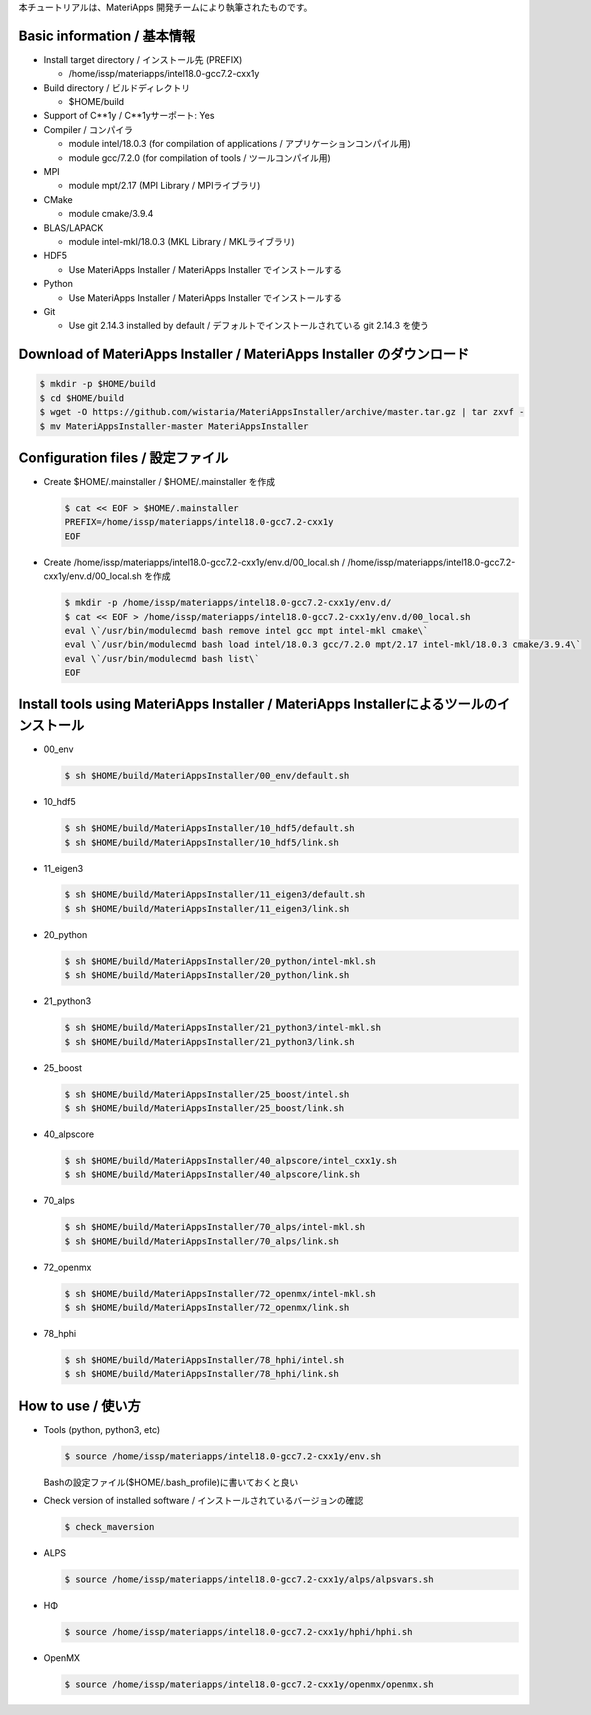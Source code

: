 本チュートリアルは、MateriApps 開発チームにより執筆されたものです。

Basic information / 基本情報
****************************

-  Install target directory / インストール先 (PREFIX)

   -  /home/issp/materiapps/intel18.0-gcc7.2-cxx1y

-  Build directory / ビルドディレクトリ

   -  $HOME/build

-  Support of C**1y / C**1yサーポート: Yes
-  Compiler / コンパイラ

   -  module intel/18.0.3 (for compilation of applications /
      アプリケーションコンパイル用)
   -  module gcc/7.2.0 (for compilation of tools / ツールコンパイル用)

-  MPI

   -  module mpt/2.17 (MPI Library / MPIライブラリ)

-  CMake

   -  module cmake/3.9.4

-  BLAS/LAPACK

   -  module intel-mkl/18.0.3 (MKL Library / MKLライブラリ)

-  HDF5

   -  Use MateriApps Installer / MateriApps Installer でインストールする

-  Python

   -  Use MateriApps Installer / MateriApps Installer でインストールする

-  Git

   -  Use git 2.14.3 installed by default /
      デフォルトでインストールされている git 2.14.3 を使う

Download of MateriApps Installer / MateriApps Installer のダウンロード
**********************************************************************

.. raw:: html

   <div class="hcb_wrap">

.. code:: prism

    $ mkdir -p $HOME/build 
    $ cd $HOME/build 
    $ wget -O https://github.com/wistaria/MateriAppsInstaller/archive/master.tar.gz | tar zxvf - 
    $ mv MateriAppsInstaller-master MateriAppsInstaller

.. raw:: html

   </div>

Configuration files / 設定ファイル
**********************************

-  Create $HOME/.mainstaller / $HOME/.mainstaller を作成

   .. raw:: html

      <div class="hcb_wrap">

   .. code:: prism

       $ cat << EOF > $HOME/.mainstaller 
       PREFIX=/home/issp/materiapps/intel18.0-gcc7.2-cxx1y 
       EOF

   .. raw:: html

      </div>

-  Create /home/issp/materiapps/intel18.0-gcc7.2-cxx1y/env.d/00_local.sh
   / /home/issp/materiapps/intel18.0-gcc7.2-cxx1y/env.d/00_local.sh
   を作成

   .. raw:: html

      <div class="hcb_wrap">

   .. code:: prism

       $ mkdir -p /home/issp/materiapps/intel18.0-gcc7.2-cxx1y/env.d/ 
       $ cat << EOF > /home/issp/materiapps/intel18.0-gcc7.2-cxx1y/env.d/00_local.sh 
       eval \`/usr/bin/modulecmd bash remove intel gcc mpt intel-mkl cmake\` 
       eval \`/usr/bin/modulecmd bash load intel/18.0.3 gcc/7.2.0 mpt/2.17 intel-mkl/18.0.3 cmake/3.9.4\` 
       eval \`/usr/bin/modulecmd bash list\` 
       EOF

   .. raw:: html

      </div>

Install tools using MateriApps Installer / MateriApps Installerによるツールのインストール
*****************************************************************************************

-  00_env

   .. raw:: html

      <div class="hcb_wrap">

   .. code:: prism

       $ sh $HOME/build/MateriAppsInstaller/00_env/default.sh

   .. raw:: html

      </div>

-  10_hdf5

   .. raw:: html

      <div class="hcb_wrap">

   .. code:: prism

       $ sh $HOME/build/MateriAppsInstaller/10_hdf5/default.sh 
       $ sh $HOME/build/MateriAppsInstaller/10_hdf5/link.sh

   .. raw:: html

      </div>

-  11_eigen3

   .. raw:: html

      <div class="hcb_wrap">

   .. code:: prism

       $ sh $HOME/build/MateriAppsInstaller/11_eigen3/default.sh 
       $ sh $HOME/build/MateriAppsInstaller/11_eigen3/link.sh

   .. raw:: html

      </div>

-  20_python

   .. raw:: html

      <div class="hcb_wrap">

   .. code:: prism

       $ sh $HOME/build/MateriAppsInstaller/20_python/intel-mkl.sh 
       $ sh $HOME/build/MateriAppsInstaller/20_python/link.sh

   .. raw:: html

      </div>

-  21_python3

   .. raw:: html

      <div class="hcb_wrap">

   .. code:: prism

       $ sh $HOME/build/MateriAppsInstaller/21_python3/intel-mkl.sh 
       $ sh $HOME/build/MateriAppsInstaller/21_python3/link.sh

   .. raw:: html

      </div>

-  25_boost

   .. raw:: html

      <div class="hcb_wrap">

   .. code:: prism

       $ sh $HOME/build/MateriAppsInstaller/25_boost/intel.sh 
       $ sh $HOME/build/MateriAppsInstaller/25_boost/link.sh

   .. raw:: html

      </div>

-  40_alpscore

   .. raw:: html

      <div class="hcb_wrap">

   .. code:: prism

       $ sh $HOME/build/MateriAppsInstaller/40_alpscore/intel_cxx1y.sh 
       $ sh $HOME/build/MateriAppsInstaller/40_alpscore/link.sh

   .. raw:: html

      </div>

-  70_alps

   .. raw:: html

      <div class="hcb_wrap">

   .. code:: prism

       $ sh $HOME/build/MateriAppsInstaller/70_alps/intel-mkl.sh 
       $ sh $HOME/build/MateriAppsInstaller/70_alps/link.sh

   .. raw:: html

      </div>

-  72_openmx

   .. raw:: html

      <div class="hcb_wrap">

   .. code:: prism

       $ sh $HOME/build/MateriAppsInstaller/72_openmx/intel-mkl.sh 
       $ sh $HOME/build/MateriAppsInstaller/72_openmx/link.sh

   .. raw:: html

      </div>

-  78_hphi

   .. raw:: html

      <div class="hcb_wrap">

   .. code:: prism

       $ sh $HOME/build/MateriAppsInstaller/78_hphi/intel.sh 
       $ sh $HOME/build/MateriAppsInstaller/78_hphi/link.sh

   .. raw:: html

      </div>

How to use / 使い方
*******************

-  Tools (python, python3, etc)

   .. raw:: html

      <div class="hcb_wrap">

   .. code:: prism

       $ source /home/issp/materiapps/intel18.0-gcc7.2-cxx1y/env.sh

   .. raw:: html

      </div>

   Bashの設定ファイル($HOME/.bash_profile)に書いておくと良い
-  Check version of installed software /
   インストールされているバージョンの確認

   .. raw:: html

      <div class="hcb_wrap">

   .. code:: prism

       $ check_maversion

   .. raw:: html

      </div>

-  ALPS

   .. raw:: html

      <div class="hcb_wrap">

   .. code:: prism

       $ source /home/issp/materiapps/intel18.0-gcc7.2-cxx1y/alps/alpsvars.sh

   .. raw:: html

      </div>

-  HΦ

   .. raw:: html

      <div class="hcb_wrap">

   .. code:: prism

       $ source /home/issp/materiapps/intel18.0-gcc7.2-cxx1y/hphi/hphi.sh

   .. raw:: html

      </div>

-  OpenMX

   .. raw:: html

      <div class="hcb_wrap">

   .. code:: prism

       $ source /home/issp/materiapps/intel18.0-gcc7.2-cxx1y/openmx/openmx.sh

   .. raw:: html

      </div>
